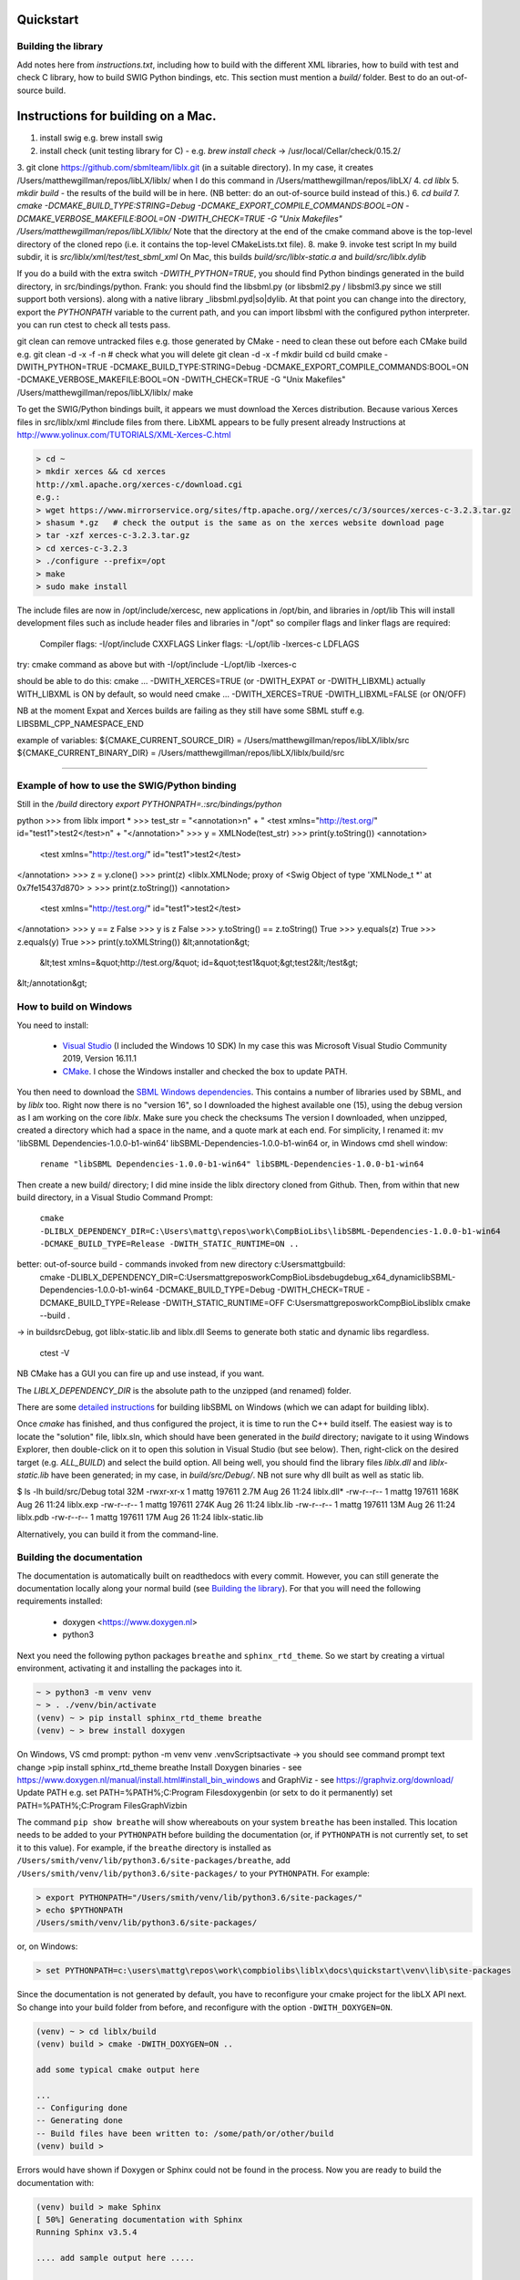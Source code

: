 Quickstart
==========

.. _building_library:

Building the library
--------------------
Add notes here from `instructions.txt`, including how to build with the different XML libraries,
how to build with test and check C library, how to build SWIG Python bindings, etc.
This section must mention a `build/` folder. Best to do an out-of-source build.


.. _building_mac:

Instructions for building on a Mac.
==================================

1. install swig e.g. brew install swig
2. install check (unit testing library for C) - e.g. `brew install check`  -> /usr/local/Cellar/check/0.15.2/
3. git clone https://github.com/sbmlteam/liblx.git    (in a suitable directory).
In my case, it creates /Users/matthewgillman/repos/libLX/liblx/ when I do this command in /Users/matthewgillman/repos/libLX/
4. `cd liblx`
5. `mkdir build`   -  the results of the build will be in here.  (NB better: do an out-of-source build instead of this.)
6. `cd build`
7. `cmake -DCMAKE_BUILD_TYPE:STRING=Debug -DCMAKE_EXPORT_COMPILE_COMMANDS:BOOL=ON -DCMAKE_VERBOSE_MAKEFILE:BOOL=ON -DWITH_CHECK=TRUE -G "Unix Makefiles" /Users/matthewgillman/repos/libLX/liblx/`
Note that the directory at the end of the cmake command above is the top-level directory of the cloned repo (i.e. it contains the top-level CMakeLists.txt file).
8. make
9. invoke test script In my build subdir, it is `src/liblx/xml/test/test_sbml_xml`
On Mac, this builds `build/src/liblx-static.a` and `build/src/liblx.dylib`


If you do a build with the extra switch `-DWITH_PYTHON=TRUE`, you should find Python bindings generated in the build directory,
in src/bindings/python. Frank: you should find the libsbml.py (or libsbml2.py / libsbml3.py since we still support both
versions). along with a native library _libsbml.pyd|so|dylib. At that point you can change into the directory, export
the `PYTHONPATH` variable to the current path, and you can import libsbml with the configured python interpreter.
you can run ctest to check all tests pass.

git clean can remove untracked files e.g. those generated by CMake - need to clean these out before
each CMake build
e.g.
git clean -d -x -f -n  # check what you will delete
git clean -d -x -f
mkdir build
cd build
cmake -DWITH_PYTHON=TRUE -DCMAKE_BUILD_TYPE:STRING=Debug -DCMAKE_EXPORT_COMPILE_COMMANDS:BOOL=ON -DCMAKE_VERBOSE_MAKEFILE:BOOL=ON -DWITH_CHECK=TRUE -G "Unix Makefiles" /Users/matthewgillman/repos/libLX/liblx/
make

To get the SWIG/Python bindings built, it appears we must download the Xerces distribution.
Because various Xerces files in src/liblx/xml #include files from there.
LibXML appears to be fully present already
Instructions at http://www.yolinux.com/TUTORIALS/XML-Xerces-C.html

.. code-block:: bash

    > cd ~
    > mkdir xerces && cd xerces
    http://xml.apache.org/xerces-c/download.cgi
    e.g.:
    > wget https://www.mirrorservice.org/sites/ftp.apache.org//xerces/c/3/sources/xerces-c-3.2.3.tar.gz
    > shasum *.gz   # check the output is the same as on the xerces website download page
    > tar -xzf xerces-c-3.2.3.tar.gz
    > cd xerces-c-3.2.3
    > ./configure --prefix=/opt
    > make
    > sudo make install

The include files are now in /opt/include/xercesc, new applications in /opt/bin, and libraries in /opt/lib
This will install development files such as include header files and libraries in "/opt" so compiler flags and linker flags are required:

    Compiler flags: -I/opt/include         CXXFLAGS
    Linker flags: -L/opt/lib -lxerces-c    LDFLAGS
try: cmake command as above but with -I/opt/include -L/opt/lib -lxerces-c

should be able to do this:
cmake ... -DWITH_XERCES=TRUE  (or -DWITH_EXPAT or -DWITH_LIBXML)
actually WITH_LIBXML is ON by default, so would need cmake ... -DWITH_XERCES=TRUE -DWITH_LIBXML=FALSE (or ON/OFF)

NB at the moment Expat and Xerces builds are failing as they still have some SBML stuff e.g. LIBSBML_CPP_NAMESPACE_END

example of variables:
${CMAKE_CURRENT_SOURCE_DIR} = /Users/matthewgillman/repos/libLX/liblx/src
${CMAKE_CURRENT_BINARY_DIR} = /Users/matthewgillman/repos/libLX/liblx/build/src

====================

.. _how_to_use_SWIG_Python_binding:

Example of how to use the SWIG/Python binding
---------------------------------------------
Still in the `/build` directory
`export PYTHONPATH=.:src/bindings/python`

python
>>> from liblx import *
>>> test_str = "<annotation>\n" + "  <test xmlns=\"http://test.org/\" id=\"test1\">test2</test>\n" + "</annotation>"
>>> y = XMLNode(test_str)
>>> print(y.toString())
<annotation>
  <test xmlns="http://test.org/" id="test1">test2</test>
</annotation>
>>> z = y.clone()
>>> print(z)
<liblx.XMLNode; proxy of <Swig Object of type 'XMLNode_t *' at 0x7fe15437d870> >
>>> print(z.toString())
<annotation>
  <test xmlns="http://test.org/" id="test1">test2</test>
</annotation>
>>> y == z
False
>>> y is z
False
>>> y.toString() == z.toString()
True
>>> y.equals(z)
True
>>> z.equals(y)
True
>>> print(y.toXMLString())
&lt;annotation&gt;
  &lt;test xmlns=&quot;http://test.org/&quot; id=&quot;test1&quot;&gt;test2&lt;/test&gt;
&lt;/annotation&gt;


.. _building_windows:

How to build on Windows
-----------------------
You need to install:

 -  `Visual Studio <https://visualstudio.microsoft.com/vs/>`_  (I included the Windows 10 SDK)
    In my case this was Microsoft Visual Studio Community 2019, Version 16.11.1


 -  `CMake <https://cmake.org/download/>`_. I  chose the Windows installer and checked the box to update PATH.

You then need to download the `SBML Windows dependencies <https://sourceforge.net/projects/sbml/files/libsbml/win-dependencies/>`_.
This contains a number of libraries used by SBML, and by `liblx` too.
Right now there is no "version 16", so I downloaded the highest available one (15), using the debug
version as I am working on the core `liblx`. Make sure you check the checksums
The version I downloaded, when unzipped, created a directory which had a space in the name, and a quote mark
at each end. For simplicity, I renamed it:
mv 'libSBML Dependencies-1.0.0-b1-win64' libSBML-Dependencies-1.0.0-b1-win64
or, in Windows cmd shell window:

  ``rename "libSBML Dependencies-1.0.0-b1-win64" libSBML-Dependencies-1.0.0-b1-win64``

Then create a new build/ directory; I did mine inside the liblx directory cloned from Github.
Then, from within that new build directory, in a Visual Studio Command Prompt:

  ``cmake -DLIBLX_DEPENDENCY_DIR=C:\Users\mattg\repos\work\CompBioLibs\libSBML-Dependencies-1.0.0-b1-win64 -DCMAKE_BUILD_TYPE=Release -DWITH_STATIC_RUNTIME=ON ..``

better: out-of-source build - commands invoked from new directory c:\Users\mattg\build:
 cmake -DLIBLX_DEPENDENCY_DIR=C:\Users\mattg\repos\work\CompBioLibs\debug\debug_x64_dynamic\libSBML-Dependencies-1.0.0-b1-win64 -DCMAKE_BUILD_TYPE=Debug -DWITH_CHECK=TRUE -DCMAKE_BUILD_TYPE=Release -DWITH_STATIC_RUNTIME=OFF C:\Users\mattg\repos\work\CompBioLibs\liblx
 cmake --build .
-> in build\src\Debug, got liblx-static.lib and liblx.dll
Seems to generate both static and dynamic libs regardless.
 ctest -V

NB CMake has a GUI you can fire up and use instead, if you want.

The `LIBLX_DEPENDENCY_DIR` is the absolute path to the unzipped (and renamed) folder.

There are some `detailed instructions <http://sbml.org/Software/libSBML/5.18.0/docs/cpp-api/libsbml-installation.html#detailed-windows>`_ for building libSBML on Windows (which we can adapt for building liblx).

Once `cmake` has finished, and thus configured the project, it is time to run the C++ build itself.
The easiest way is to locate the "solution" file, liblx.sln, which should have been generated in the `build` directory;
navigate to it using Windows Explorer, then double-click on it to open this solution in Visual Studio (but see below).
Then, right-click on the desired target (e.g. `ALL_BUILD`) and select the build option.
All being well, you should find the library files `liblx.dll` and `liblx-static.lib` have been generated;
in my case, in `build/src/Debug/`. NB not sure why dll built as well as static lib.
  

$ ls -lh build/src/Debug
total 32M
-rwxr-xr-x 1 mattg 197611 2.7M Aug 26 11:24 liblx.dll*
-rw-r--r-- 1 mattg 197611 168K Aug 26 11:24 liblx.exp
-rw-r--r-- 1 mattg 197611 274K Aug 26 11:24 liblx.lib
-rw-r--r-- 1 mattg 197611  13M Aug 26 11:24 liblx.pdb
-rw-r--r-- 1 mattg 197611  17M Aug 26 11:24 liblx-static.lib

Alternatively, you can build it from the command-line.

.. _building_documentation:

Building the documentation
--------------------------
The documentation is automatically built on readthedocs with every commit. However, you
can still generate the documentation locally along your normal build (see `Building the library`_). For that you
will need the following requirements installed:

  * doxygen <https://www.doxygen.nl>
  * python3

Next you need the following python packages ``breathe`` and ``sphinx_rtd_theme``. So we start
by creating a virtual environment, activating it and installing the packages into it. 

.. code-block:: bash

    ~ > python3 -m venv venv 
    ~ > . ./venv/bin/activate
    (venv) ~ > pip install sphinx_rtd_theme breathe
    (venv) ~ > brew install doxygen

On Windows, VS cmd prompt:
python -m venv venv
.\venv\Scripts\activate   -> you should see command prompt text change
>pip install sphinx_rtd_theme breathe
Install Doxygen binaries - see https://www.doxygen.nl/manual/install.html#install_bin_windows
and GraphViz - see https://graphviz.org/download/
Update PATH e.g. set PATH=%PATH%;C:\Program Files\doxygen\bin  (or setx to do it permanently)
set PATH=%PATH%;C:\Program Files\GraphViz\bin


The command ``pip show breathe`` will show whereabouts on your system ``breathe`` has been installed.
This location needs to be added to your ``PYTHONPATH`` before building the documentation
(or, if ``PYTHONPATH`` is not currently set, to set it to this value).
For example, if the ``breathe`` directory is installed as ``/Users/smith/venv/lib/python3.6/site-packages/breathe``,
add ``/Users/smith/venv/lib/python3.6/site-packages/`` to your ``PYTHONPATH``. For example:

.. code-block:: bash

    > export PYTHONPATH="/Users/smith/venv/lib/python3.6/site-packages/"
    > echo $PYTHONPATH
    /Users/smith/venv/lib/python3.6/site-packages/

or, on Windows:

.. code-block:: bash

    > set PYTHONPATH=c:\users\mattg\repos\work\compbiolibs\liblx\docs\quickstart\venv\lib\site-packages


Since the documentation is not generated by default, you have to reconfigure your cmake
project for the libLX API next. So change into your build folder from before, and
reconfigure with the option ``-DWITH_DOXYGEN=ON``.

.. code-block:: bash

    (venv) ~ > cd liblx/build
    (venv) build > cmake -DWITH_DOXYGEN=ON ..

    add some typical cmake output here

    ...
    -- Configuring done
    -- Generating done
    -- Build files have been written to: /some/path/or/other/build
    (venv) build >

Errors would have shown if Doxygen or Sphinx could not be found in the process. Now you
are ready to build the documentation with: 

.. code-block:: bash

    (venv) build > make Sphinx
    [ 50%] Generating documentation with Sphinx
    Running Sphinx v3.5.4

    .... add sample output here .....

    build succeeded.

    The HTML pages are in sphinx.
    [100%] Built target Sphinx

    (venv) build >

And at this point you have the HTML pages generated in ``./docs/sphinx/`` with the 
main document being ``./docs/sphinx/index.html``

Windows example (builds docs and check code):

cmake -DLIBLX_DEPENDENCY_DIR=C:\Users\mattg\repos\work\CompBioLibs\debug\debug_x64_dynamic\libSBML-Dependencies-1.0.0-b1-win64 -DCMAKE_BUILD_TYPE=Debug -DWITH_CHECK=TRUE -DCMAKE_BUILD_TYPE=Release -DWITH_STATIC_RUNTIME=OFF -DWITH_DOXYGEN=ON C:\Users\mattg\repos\work\CompBioLibs\liblx
cmake --build .
ctest -V

Running the tests - check the next line is correct.
-----------------
We use the testing framework catch2 <https://github.com/catchorg/Catch2> and 
integrated it with the cmake build, so after building the library you can run 
the tests using ``ctest``:

.. code-block:: bash

    (venv) build > ctest -V

If you want to run tests on another build configuration, you can specify those
using the ``-C`` option. So for example for the debug build:

.. code-block:: bash

    (venv) build > ctest -C Debug -V     # check this is true for liblx

